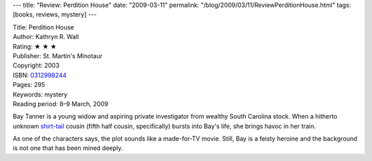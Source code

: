 ---
title: "Review: Perdition House"
date: "2009-03-11"
permalink: "/blog/2009/03/11/ReviewPerditionHouse.html"
tags: [books, reviews, mystery]
---



.. image:: https://images-na.ssl-images-amazon.com/images/P/0312998244.01.MZZZZZZZ.jpg
    :alt: Perdition House
    :target: http://www.elliottbaybook.com/product/info.jsp?isbn=0312998244
    :class: right-float

| Title: Perdition House
| Author: Kathryn R. Wall
| Rating: ★ ★ ★
| Publisher: St. Martin's Minotaur
| Copyright: 2003
| ISBN: `0312998244 <http://www.elliottbaybook.com/product/info.jsp?isbn=0312998244>`_
| Pages: 295
| Keywords: mystery
| Reading period: 8–9 March, 2009

Bay Tanner is a young widow and aspiring private investigator
from wealthy South Carolina stock.
When a hitherto unknown `shirt-tail`_ cousin (fifth half cousin, specifically)
bursts into Bay's life, she brings havoc in her train.

As one of the characters says,
the plot sounds like a made-for-TV movie.
Still, Bay is a feisty heroine and
the background is not one that has been mined deeply.

.. _shirt-tail:
    http://www.worldwidewords.org/qa/qa-shi5.htm

.. _permalink:
    /blog/2009/03/11/ReviewPerditionHouse.html
